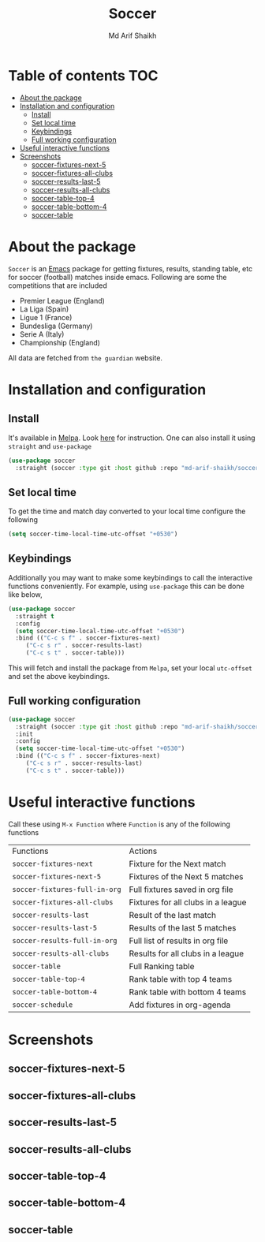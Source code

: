 #+TITLE: Soccer
#+AUTHOR: Md Arif Shaikh
#+EMAIL: arifshaikh.astro@gmail.com

#+html: <div> <img alt="GitHub release (latest by date)" src="https://img.shields.io/github/v/release/md-arif-shaikh/soccer"> <img alt="GitHub" src="https://img.shields.io/github/license/md-arif-shaikh/soccer"> <a href="https://melpa.org/#/soccer"><img alt="MELPA" src="https://melpa.org/packages/soccer-badge.svg"/></a>  <a href="https://stable.melpa.org/#/soccer"><img alt="MELPA Stable" src="https://stable.melpa.org/packages/soccer-badge.svg"/></a></div>
* Table of contents :TOC:
- [[#about-the-package][About the package]]
- [[#installation-and-configuration][Installation and configuration]]
  - [[#install][Install]]
  - [[#set-local-time][Set local time]]
  - [[#keybindings][Keybindings]]
  - [[#full-working-configuration][Full working configuration]]
- [[#useful-interactive-functions][Useful interactive functions]]
- [[#screenshots][Screenshots]]
  - [[#soccer-fixtures-next-5][soccer-fixtures-next-5]]
  - [[#soccer-fixtures-all-clubs][soccer-fixtures-all-clubs]]
  - [[#soccer-results-last-5][soccer-results-last-5]]
  - [[#soccer-results-all-clubs][soccer-results-all-clubs]]
  - [[#soccer-table-top-4][soccer-table-top-4]]
  - [[#soccer-table-bottom-4][soccer-table-bottom-4]]
  - [[#soccer-table][soccer-table]]

* About the package
  ~Soccer~ is an [[https://www.gnu.org/software/emacs/][Emacs]] package for getting fixtures, results, standing table, etc for soccer (football) matches inside emacs. Following are some the competitions that are included
  - Premier League (England)
  - La Liga (Spain)
  - Ligue 1 (France)
  - Bundesliga (Germany)
  - Serie A (Italy)
  - Championship (England)
All data are fetched from ~the guardian~ website.
* Installation and configuration
** Install
It's available in [[https://melpa.org/#/][Melpa]]. Look [[https://melpa.org/#/getting-started][here]] for instruction. One can also install it using ~straight~ and ~use-package~
  #+BEGIN_SRC emacs-lisp
    (use-package soccer
      :straight (soccer :type git :host github :repo "md-arif-shaikh/soccer"))
  #+END_SRC
** Set local time
To get the time and match day converted to your local time configure the following
  #+BEGIN_SRC emacs-lisp
    (setq soccer-time-local-time-utc-offset "+0530")
  #+END_SRC
** Keybindings
Additionally you may want to make some keybindings to call the interactive functions conveniently. For example, using ~use-package~ this can be done like below,
  #+BEGIN_SRC emacs-lisp
    (use-package soccer
      :straight t
      :config
      (setq soccer-time-local-time-utc-offset "+0530")
      :bind (("C-c s f" . soccer-fixtures-next)
	     ("C-c s r" . soccer-results-last)
	     ("C-c s t" . soccer-table)))
  #+END_SRC
  This will fetch and install the package from ~Melpa~, set your local ~utc-offset~ and set the above keybindings.
** Full working configuration
#+BEGIN_SRC emacs-lisp
    (use-package soccer
      :straight (soccer :type git :host github :repo "md-arif-shaikh/soccer")
      :init
      :config
      (setq soccer-time-local-time-utc-offset "+0530")
      :bind (("C-c s f" . soccer-fixtures-next)
	     ("C-c s r" . soccer-results-last)
	     ("C-c s t" . soccer-table)))
  #+END_SRC
* Useful interactive functions
  Call these using ~M-x Function~ where ~Function~ is any of the following functions

|-----------------------------+------------------------------------|
| Functions                   | Actions                            |
| ~soccer-fixtures-next~        | Fixture for the Next match         |
| ~soccer-fixtures-next-5~      | Fixtures of the Next 5 matches     |
| ~soccer-fixtures-full-in-org~ | Full fixtures saved in org file    |
| ~soccer-fixtures-all-clubs~   | Fixtures for all clubs in a league |
| ~soccer-results-last~         | Result of the last match           |
| ~soccer-results-last-5~       | Results of the last 5 matches      |
| ~soccer-results-full-in-org~  | Full list of results in org file   |
| ~soccer-results-all-clubs~    | Results for all clubs in a league  |
| ~soccer-table~                | Full Ranking table                 |
| ~soccer-table-top-4~          | Rank table with top 4 teams        |
| ~soccer-table-bottom-4~       | Rank table with bottom 4 teams     |
| ~soccer-schedule~             | Add fixtures in org-agenda         |
|-----------------------------+------------------------------------|

* Screenshots
** soccer-fixtures-next-5
    #+html: <div> <img src="./screenshots/fixtures-1.png"> </div>
    #+html: <div> <img src="./screenshots/fixtures-2.png"> </div>
** soccer-fixtures-all-clubs
   #+html: <div> <img src="./screenshots/fixtures-all-clubs.png"> </div>
** soccer-results-last-5
   #+html: <div> <img src="./screenshots/results-1.png"> </div>
   #+html: <div> <img src="./screenshots/results-2.png"> </div>
** soccer-results-all-clubs
  #+html: <div> <img src="./screenshots/results-all-clubs.png"> </div>
** soccer-table-top-4
    #+html: <div> <img src="./screenshots/table-top-4.png"></div>
** soccer-table-bottom-4
    #+html: <div> <img src="./screenshots/table-bottom-4.png"></div>
** soccer-table
   #+html: <div> <img src="./screenshots/table-1.png"></div>
   #+html: <div> <img src="./screenshots/table-2.png"></div>
